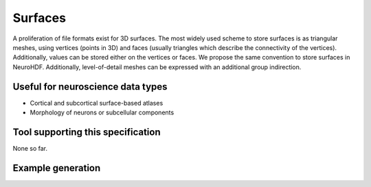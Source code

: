 .. _surface:

Surfaces
========

A proliferation of file formats exist for 3D surfaces. The most widely used
scheme to store surfaces is as triangular meshes, using vertices (points in 3D)
and faces (usually triangles which describe the connectivity of the vertices).
Additionally, values can be stored either on the vertices or faces. We propose
the same convention to store surfaces in NeuroHDF. Additionally, level-of-detail
meshes can be expressed with an additional group indirection.

Useful for neuroscience data types
----------------------------------

* Cortical and subcortical surface-based atlases
* Morphology of neurons or subcellular components

Tool supporting this specification
----------------------------------

None so far.

Example generation
------------------

.. raw:: html

